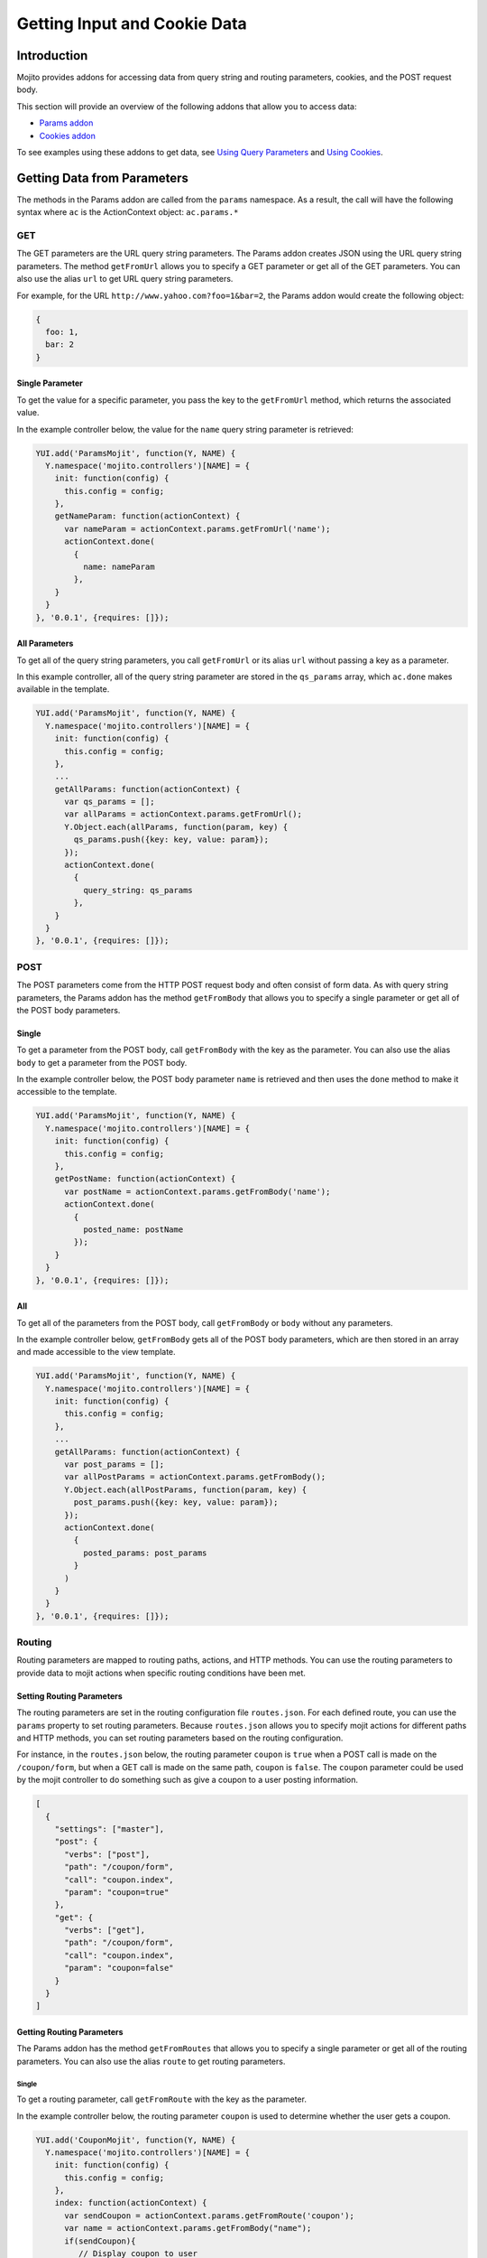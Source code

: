 

=============================
Getting Input and Cookie Data
=============================

Introduction
############

Mojito provides addons for accessing data from query string and routing parameters, cookies, and the POST request body.

This section will provide an overview of the following addons that allow you to access data:

- `Params addon <../../api/classes/Params.common.html>`_
- `Cookies addon <../../api/classes/Cookie.server.html>`_

To see examples using these addons to get data, see `Using Query Parameters <../code_exs/query_params.html>`_ and `Using Cookies <../code_exs/cookies.html>`_.

Getting Data from Parameters
############################

The methods in the Params addon are called from the ``params`` namespace. As a result, the call will have the following syntax where ``ac`` is the 
ActionContext object: ``ac.params.*``

GET
===

The GET parameters are the URL query string parameters. The Params addon creates JSON using the URL query string parameters. The method ``getFromUrl`` 
allows you to specify a GET parameter or get all of the GET parameters. You can also use the alias ``url`` to get URL query string parameters.

For example, for the URL ``http://www.yahoo.com?foo=1&bar=2``, the Params addon would create the following object:

.. code-block:: javascript

   {
     foo: 1,
     bar: 2
   }

Single Parameter
----------------

To get the value for a specific parameter, you pass the key to the ``getFromUrl`` method, which returns the associated value.

In the example controller below, the value for the ``name`` query string parameter is retrieved:

.. code-block:: javascript

   YUI.add('ParamsMojit', function(Y, NAME) {
     Y.namespace('mojito.controllers')[NAME] = { 
       init: function(config) {
         this.config = config;
       },
       getNameParam: function(actionContext) {
         var nameParam = actionContext.params.getFromUrl('name');
         actionContext.done(
           {
             name: nameParam
           },
       }
     }
   }, '0.0.1', {requires: []});

All Parameters
--------------

To get all of the query string parameters, you call ``getFromUrl`` or its alias ``url`` without passing a key as a parameter.

In this example controller, all of the query string parameter are stored in the ``qs_params`` array, which ``ac.done`` makes available in 
the template.

.. code-block:: javascript

   YUI.add('ParamsMojit', function(Y, NAME) {
     Y.namespace('mojito.controllers')[NAME] = { 
       init: function(config) {
         this.config = config;
       },
       ...
       getAllParams: function(actionContext) {
         var qs_params = [];
         var allParams = actionContext.params.getFromUrl();
         Y.Object.each(allParams, function(param, key) {
           qs_params.push({key: key, value: param});
         });
         actionContext.done(
           {
             query_string: qs_params
           },
       }
     }
   }, '0.0.1', {requires: []});

POST
====

The POST parameters come from the HTTP POST request body and often consist of form data. As with query string parameters, the Params addon has the 
method ``getFromBody`` that allows you to specify a single parameter or get all of the POST body parameters.

Single
------

To get a parameter from the POST body, call ``getFromBody`` with the key as the parameter. You can also use the alias ``body`` to get a parameter
from the POST body.

In the example controller below, the POST body parameter ``name`` is retrieved and then uses the ``done`` method to make it accessible to the template.

.. code-block:: javascript

   YUI.add('ParamsMojit', function(Y, NAME) {
     Y.namespace('mojito.controllers')[NAME] = { 
       init: function(config) {
         this.config = config;
       },
       getPostName: function(actionContext) {
         var postName = actionContext.params.getFromBody('name');
         actionContext.done(
           {
             posted_name: postName
           });
       }
     }
   }, '0.0.1', {requires: []});

All
---

To get all of the parameters from the POST body, call ``getFromBody`` or ``body`` without any parameters.

In the example controller below, ``getFromBody`` gets all of the POST body parameters, which are then stored in an array and made accessible to the view 
template.

.. code-block:: javascript

   YUI.add('ParamsMojit', function(Y, NAME) {
     Y.namespace('mojito.controllers')[NAME] = { 
       init: function(config) {
         this.config = config;
       },
       ...
       getAllParams: function(actionContext) {
         var post_params = [];
         var allPostParams = actionContext.params.getFromBody();
         Y.Object.each(allPostParams, function(param, key) {
           post_params.push({key: key, value: param});
         });
         actionContext.done(
           {
             posted_params: post_params
           }
         )
       }
     }
   }, '0.0.1', {requires: []});

Routing
=======

Routing parameters are mapped to routing paths, actions, and HTTP methods. You can use the routing parameters to provide data to mojit actions when 
specific routing conditions have been met.

Setting Routing Parameters
--------------------------

The routing parameters are set in the routing configuration file ``routes.json``. For each defined route, you can use the ``params`` property to set 
routing parameters. Because ``routes.json`` allows you to specify mojit actions for different paths and HTTP methods, you can set routing parameters 
based on the routing configuration.

For instance, in the ``routes.json`` below, the routing parameter ``coupon`` is ``true`` when a POST call is made on the ``/coupon/form``, but when a 
GET call is made on the same path, ``coupon`` is ``false``. The ``coupon`` parameter could be used by the mojit controller to do something such as give 
a coupon to a user posting information.

.. code-block:: javascript

   [
     {
       "settings": ["master"],
       "post": {
         "verbs": ["post"],
         "path": "/coupon/form",
         "call": "coupon.index",
         "param": "coupon=true"
       },
       "get": {
         "verbs": ["get"],
         "path": "/coupon/form",
         "call": "coupon.index",
         "param": "coupon=false"
       }
     }
   ]

Getting Routing Parameters
--------------------------

The Params addon has the method ``getFromRoutes`` that allows you to specify a single parameter or get all of the 
routing parameters. You can also use the alias ``route`` to get routing parameters.

Single
~~~~~~
To get a routing parameter, call ``getFromRoute`` with the key as the parameter.

In the example controller below, the routing parameter ``coupon`` is used to determine whether the user gets a coupon.

.. code-block:: javascript

   YUI.add('CouponMojit', function(Y, NAME) {
     Y.namespace('mojito.controllers')[NAME] = { 
       init: function(config) {
         this.config = config;
       },
       index: function(actionContext) {
         var sendCoupon = actionContext.params.getFromRoute('coupon');
         var name = actionContext.params.getFromBody("name");
         if(sendCoupon){
            // Display coupon to user
             var coupon = getCoupon;
         }
         actionContext.done(
           {
             name: name ? name : "Dear customer";
             coupon : coupon ? coupon : "";
           });
       }
     }
   }, '0.0.1', {requires: []});

All
~~~

To get all of the routing parameters, call ``getFromRoute`` or ``route`` without any arguments.

In the example controller below, all of the routing routing parameters to create a URL.

.. code-block:: javascript

   YUI.add('LinkMojit', function(Y, NAME) {
     Y.namespace('mojito.controllers')[NAME] = { 
       init: function(config) {
         this.config = config;
       },
       index: function(actionContext) {
         var routeParams = actionContext.params.getFromRoute();
         var submitUrl = actionContext.url.make("myMojit", 'submit', routeParams);
         actionContext.done(
           {
             url: submitUrl
           });
       }
     }
   }, '0.0.1', {requires: []});

Getting All Parameters
======================

The Params addon also has the method ``getFromMerged`` that lets you get one or all of the GET, POST, and routing parameters. Because all of the 
parameters are merged into one collection, one parameter might be overridden by another with the same key. You can also use the alias ``merged`` to
get one or all of the GET, POST, and routing parameters.

Thus, the parameter types are given the following priority:

#. routing parameters
#. GET parameters
#. POST parameters

For example, if each parameter type has a ``foo`` key, the ``foo`` routing parameter will override both the GET and POST ``foo`` parameters.

Single
------

To get one of any of the different type of parameters, call ``getFromMerged`` or ``merged`` with the key as the parameter.

In the example controller below, the ``name`` parameter is obtained using ``getFromMerged``.

.. code-block:: javascript

   YUI.add('MergedParamsMojit', function(Y, NAME) {
     Y.namespace('mojito.controllers')[NAME] = { 
       init: function(config) {
         this.config = config;
       },
       getPostName: function(actionContext) {
         var mergedName = actionContext.params.getFromMerged('name');
         actionContext.done(
           {
             name: mergedName
           });
       }
     }
   }, '0.0.1', {requires: []});

All
---

To get all of the GET, POST, and routing parameters, call ``getFromMerged`` or ``merged`` without any arguments.

.. code-block:: javascript

   YUI.add('MergedParamsMojit', function(Y, NAME) {
     Y.namespace('mojito.controllers')[NAME] = { 
       init: function(config) {
         this.config = config;
       },
       ...
       getAllParams: function(actionContext) {
         var all_params = [];
         var allParams = actionContext.params.getFromMerged();
         Y.Object.each(allParams, function(param, key) {
           all_params.push({key: key, value: param});
         });
         actionContext.done(
           {
             params: all_params
           }
         )
       }
     }
   }, '0.0.1', {requires: []});

Cookies
=======

The `Cookies addon <../../api/classes/Cookie.server.html>`_ offers methods for reading and writing cookies. The API of the Cookie addon is the same as 
the `YUI 3 Cookie Utility <http://yuilibrary.com/yui/docs/api/classes/Cookie.html>`_. For a code example showing how to use the Cookies addon, 
see `Using Cookies <../code_exs/cookies.html>`_.

Getting Cookie Data
-------------------

The method ``cookie.get(name)`` is used to get the cookie value associated with ``name``. In the example controller below, the cookie value 
for ``'user'`` is obtained and then used to pass user information to the template.

.. code-block:: javascript

   YUI.add('CookieMojit', function(Y, NAME) {
     Y.namespace('mojito.controllers')[NAME] = { 
       init: function(config) {
         this.config = config;
     },
     index: function(actionContext) {
       var user = actionContext.cookie.get('user');
        actionContext.done(
           {
             user: user && users[user] ? users[user] : ""
           }
         );
       }
     }
   }, '0.0.1', {requires: []});

Writing Data to Cookies
-----------------------

The method ``cookie.set(name, value)`` is used to set a cookie with the a given name and value.  The following example controller sets a cookie 
with the name ``'user'`` if one does not exist.

.. code-block:: javascript

   YUI.add('CookieMojit', function(Y, NAME) {
     Y.namespace('mojito.controllers')[NAME] = { 
       init: function(config) {
         this.config = config;
     },
     index: function(actionContext) {
       var user = actionContext.cookie.get('user');
        if(!user){
           actionContext.cookie.set('user',(new Date).getTime());
        }
        actionContext.done(
           {
             user: user
           }
         );
       }
     }
   }, '0.0.1', {requires: []});


